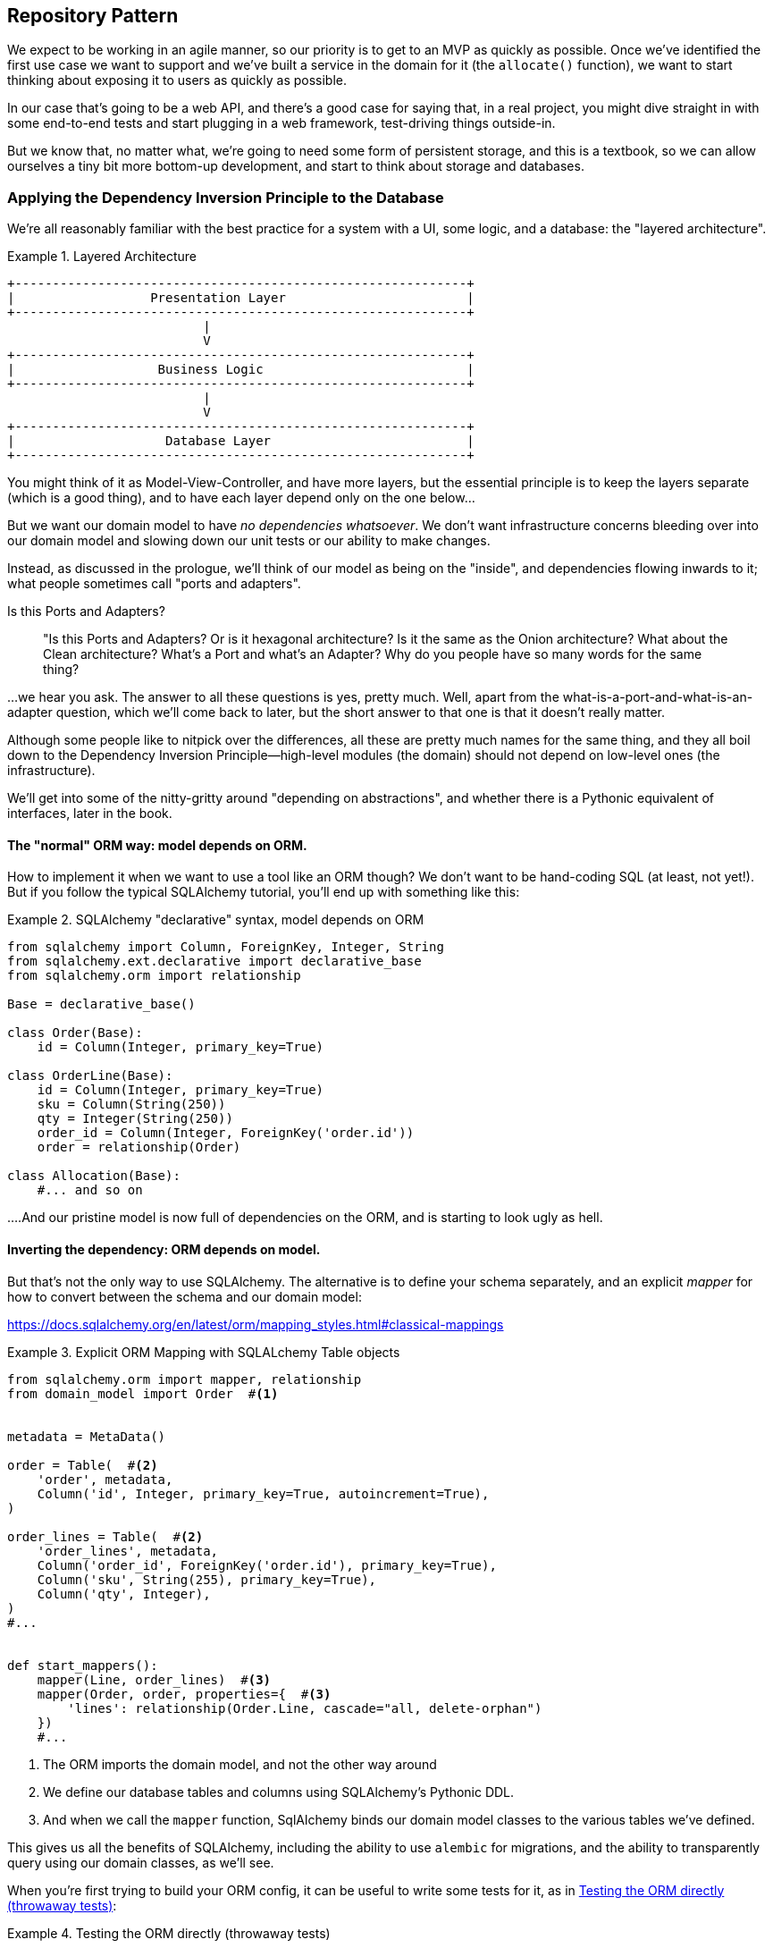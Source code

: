 [[chapter_02]]
== Repository Pattern

We expect to be working in an agile manner, so our priority is to get to an MVP
as quickly as possible.  Once we've identified the first use case we want to
support and we've built a service in the domain for it (the `allocate()` function),
we want to start thinking about exposing it to users as quickly as possible.

In our case that's going to be a web API, and there's a good case for saying that,
in a real project, you might dive straight in with some end-to-end tests and
start plugging in a web framework, test-driving things outside-in.

But we know that, no matter what, we're going to need some form of persistent
storage, and this is a textbook, so we can allow ourselves a tiny bit more
bottom-up development, and start to think about storage and databases.


=== Applying the Dependency Inversion Principle to the Database

We're all reasonably familiar with the best practice for a system
with a UI, some logic, and a database:  the "layered architecture".


[[layered_architecture]]
.Layered Architecture
====
[source,text]
----
+------------------------------------------------------------+
|                  Presentation Layer                        |
+------------------------------------------------------------+
                          |
                          V
+------------------------------------------------------------+
|                   Business Logic                           |
+------------------------------------------------------------+
                          |
                          V
+------------------------------------------------------------+
|                    Database Layer                          |
+------------------------------------------------------------+
----
====

You might think of it as Model-View-Controller, and have more
layers, but the essential principle is to keep the layers
separate (which is a good thing), and to have each layer
depend only on the one below...

But we want our domain model to have _no dependencies whatsoever_.
We don't want infrastructure concerns bleeding over into our
domain model and slowing down our unit tests or our ability to
make changes.

Instead, as discussed in the prologue, we'll think of our
model as being on the "inside", and dependencies flowing
inwards to it;  what people sometimes call "ports and adapters".


.Is this Ports and Adapters?
*******************************************************************************
> "Is this Ports and Adapters?  Or is it hexagonal architecture?  Is it the same
> as the Onion architecture?  What about the Clean architecture?  What's a Port
> and what's an Adapter?  Why do you people have so many words for the same thing?

...we hear you ask.  The answer to all these questions is yes, pretty much. Well,
apart from the what-is-a-port-and-what-is-an-adapter question, which we'll
come back to later, but the short answer to that one is that it doesn't really
matter.

Although some people like to nitpick over the differences, all these are
pretty much names for the same thing, and they all boil down to the
Dependency Inversion Principle--high-level modules (the domain) should
not depend on low-level ones (the infrastructure).

We'll get into some of the nitty-gritty around "depending on abstractions",
and whether there is a Pythonic equivalent of interfaces, later in the book.
*******************************************************************************

==== The "normal" ORM way: model depends on ORM.

How to implement it when we want to use a tool like an ORM though?
We don't want to be hand-coding SQL (at least, not yet!).  But
if you follow the typical SQLAlchemy tutorial, you'll end up with
something like this:


[[typical_sqlalchemy_example]]
.SQLAlchemy "declarative" syntax, model depends on ORM
====
[source,python]
----
from sqlalchemy import Column, ForeignKey, Integer, String
from sqlalchemy.ext.declarative import declarative_base
from sqlalchemy.orm import relationship

Base = declarative_base()

class Order(Base):
    id = Column(Integer, primary_key=True)

class OrderLine(Base):
    id = Column(Integer, primary_key=True)
    sku = Column(String(250))
    qty = Integer(String(250))
    order_id = Column(Integer, ForeignKey('order.id'))
    order = relationship(Order)

class Allocation(Base):
    #... and so on
----
====

....And our pristine model is now full of dependencies on the
ORM, and is starting to look ugly as hell.



==== Inverting the dependency: ORM depends on model.

But that's not the only way to use SQLAlchemy.  The alternative
is to define your schema separately, and an explicit _mapper_
for how to convert between the schema and our domain model:

https://docs.sqlalchemy.org/en/latest/orm/mapping_styles.html#classical-mappings


[[sqlalchemy_classical_mapper]]
.Explicit ORM Mapping with SQLALchemy Table objects
====
[source,python]
----
from sqlalchemy.orm import mapper, relationship
from domain_model import Order  #<1>


metadata = MetaData()

order = Table(  #<2>
    'order', metadata,
    Column('id', Integer, primary_key=True, autoincrement=True),
)

order_lines = Table(  #<2>
    'order_lines', metadata,
    Column('order_id', ForeignKey('order.id'), primary_key=True),
    Column('sku', String(255), primary_key=True),
    Column('qty', Integer),
)
#...


def start_mappers():
    mapper(Line, order_lines)  #<3>
    mapper(Order, order, properties={  #<3>
        'lines': relationship(Order.Line, cascade="all, delete-orphan")
    })
    #...
----
====

<1> The ORM imports the domain model, and not the other way around
<2> We define our database tables and columns using SQLAlchemy's
    Pythonic DDL.
<3> And when we call the `mapper` function, SqlAlchemy binds our
    domain model classes to the various tables we've defined.

This gives us all the benefits of SQLAlchemy, including the ability
to use `alembic` for migrations, and the ability to transparently
query using our domain classes, as we'll see.

When you're first trying to build your ORM config, it can be useful
to write some tests for it, as in <<orm_tests>>:


[[orm_tests]]
.Testing the ORM directly (throwaway tests)
====
[source,python]
----

def test_order_mapper_can_load_lines(session):
    session.execute('INSERT INTO "order" VALUES (1)')
    session.execute('INSERT INTO "order" VALUES (2)')
    session.execute('INSERT INTO "order_lines" VALUES (1, "sku1", 12)')
    session.execute('INSERT INTO "order_lines" VALUES (1, "sku2", 13)')
    session.execute('INSERT INTO "order_lines" VALUES (2, "sku3", 14)')
    expected_order = Order({'sku1': 12, 'sku2': 13})
    retrieved_order = session.query(Order).first()
    assert retrieved_order.lines == expected_order.lines


def test_order_mapper_can_save_lines(session):
    new_order = Order({'sku1': 12, 'sku2': 13})
    session.add(new_order)
    session.commit()

    rows = list(session.execute('SELECT * FROM "order_lines"'))
    assert rows == [
        (1, 'sku1', 12),
        (1, 'sku2', 13),
    ]
----
====

But you probably wouldn't keep these tests around--as we'll see shortly,
once you've taken the step of inverting the dependency of ORM and
domain model, it's only a small additional step to implement an additional
abstraction called the Repository pattern, which will be easier to write
tests against, and will provide a simple, common interface for faking out
later in tests.

But we've already achieved our objective of inverting the traditional
dependency: the domain model stays "pure" and free from infrastructure
concerns.  We could throw away SQLAlchemy and use a different ORM, or a totally
different persistence system, and the domain model doesn't need to change at
all.

We are glossing over some complexity here.  If we want to stick to using
dicts as our primary data structure, there is some slightly tricky config
to get right.  For the curious, there's more example code at
https://github.com/python-leap/code/blob/orm-experiments-backtodicts/orm.py

//TODO: fix link.

Depending on what you're doing in your domain model, and especially if you
stray far from the OO paradigm, you may find it increasingly hard to get
the ORM to produce the exact behaviour you need,  and you may need to modify
your domain modelfootnote:[Harry came extremely close to giving up his beloved
dicts, but thanks to the amazingly helpful SQLAlchemy maintainers, he didn't
have to, or at least not yet.  Shout out to Mike Bayer!].  As so often with
architectural decisions, there is a trade-off you'll need to consider.  As
the Zen of Python says, "Practicality beats purity!"



=== Introducing Repository Pattern.

Whenever we introduce an architectural pattern in this book, we'll always
be trying to ask: "what do we get for this?  And what does it cost us?".
Rich Hickey once said "programmers know the benefits of everything and the
tradeoffs of nothing".

Usually at the very least we'll be introducing an extra layer of abstraction,
and although we may hope it will be reducing complexity overall, it does
add complexity locally, and it has a cost in terms raw numbers of moving parts
and ongoing maintenance.

Repository pattern is probably one of the easiest choices in the book though,
if you've already heading down the DDD and dependency inversion route.  As far
as our code is concerned, we're really just swapping the SQLAlchemy abstraction
(`session.query(Order)`) for a different one (`repo.orders.get`) which we designed.

We will have to write a few lines of code in our repository class each time we
add a new domain object that we want to retrieve, but in return we get a very
simple abstraction over our storage layer, which we control, which would make
it very easy to make fundamental changes to the way we store things later, and
which as we'll see is very easy to fake out for unit tests.

In addition, "Repository pattern" is so common in the DDD world that, if you
do collaborate with programmers that have come to Python from the Java and C#
worlds, they're likely to recognise it.

As always we start with a test.  Unlike the ORM tests from earlier, these tests
are good candidates for staying part of your codebase longer term, particularly
if any parts of your domain model mean the object-relational map is nontrivial.



[[repo_test_save]]
.Repository test for saving an object
====
[source,python]
----
def test_repository_can_save_an_order_to_the_database(session):
    order = domain_model.Order({'sku1': 12, 'sku2': 13})

    repo = repository.Repository(session)
    repo.orders.add(order)
    session.commit()  #TODO: does this belong in repository?

    rows = list(session.execute('SELECT * FROM "order_lines"'))
    assert rows == [
        (order.reference, 'sku1', 12),
        (order.reference, 'sku2', 13),
    ]
----
====



[[repo_test_retrieve]]
.Repository test for retrieving an object
====
[source,python]
----
def test_repository_can_get_an_existing_order(session):
    session.execute('INSERT INTO "order" VALUES ("ref1")')
    session.execute('INSERT INTO "order" VALUES ("ref2")')
    session.execute('INSERT INTO "order_lines" VALUES ("ref1", "sku1", 12)')
    session.execute('INSERT INTO "order_lines" VALUES ("ref2", "sku2", 13)')
    session.execute('INSERT INTO "order_lines" VALUES ("ref2", "sku3", 14)')

    repo = repository.Repository(session)
    retrieved_order = repo.orders.get("ref2")

    expected_order = domain_model.Order({'sku2': 13, 'sku3': 14}, reference="ref2")
    assert retrieved_order.lines == expected_order.lines
----
====


[[repo_test_update]]
.Repository test for updating an object
====
[source,python]
----
def test_repository_can_modify_an_existing_order(session):
    session.execute('INSERT INTO "order" VALUES ("ref1")')
    session.execute('INSERT INTO "order_lines" VALUES ("ref1", "oldsku1", 12)')
    session.execute('INSERT INTO "order_lines" VALUES ("ref1", "oldsku2", 12)')

    repo = repository.Repository(session)
    order = repo.orders.get("ref1")
    order['oldsku2'] = 100
    order['newsku'] = 14
    session.commit()  #TODO: does this belong in repository?

    rows = list(session.execute('SELECT * FROM "order_lines"'))
    assert rows == [
        (order.reference, 'sku1', 12),
        (order.reference, 'sku2', 100),
        (order.reference, 'sku3', 14),
    ]
----
====


